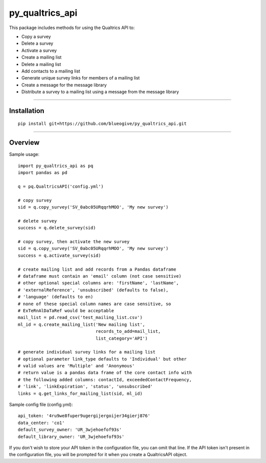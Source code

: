 py_qualtrics_api
==================

This package includes methods for using the Qualtrics API to:

* Copy a survey

* Delete a survey

* Activate a survey

* Create a mailing list

* Delete a mailing list

* Add contacts to a mailing list

* Generate unique survey links for members of a mailing list

* Create a message for the message library

* Distribute a survey to a mailing list using a message from the message library

----

Installation
------------

::

    pip install git+https://github.com/blueogive/py_qualtrics_api.git


----

Overview
--------

Sample usage::

    import py_qualtrics_api as pq
    import pandas as pd

    q = pq.QualtricsAPI('config.yml')

    # copy survey
    sid = q.copy_survey('SV_0abc05URqqrhMOO', 'My new survey')

    # delete survey
    success = q.delete_survey(sid)

    # copy survey, then activate the new survey
    sid = q.copy_survey('SV_0abc05URqqrhMOO', 'My new survey')
    success = q.activate_survey(sid)

    # create mailing list and add records from a Pandas dataframe
    # dataframe must contain an 'email' column (not case sensitive)
    # other optional special columns are: 'firstName', 'lastName',
    # 'externalReference', 'unsubscribed' (defaults to false),
    # 'language' (defaults to en)
    # none of these special column names are case sensitive, so
    # ExTeRnAlDaTaRef would be acceptable
    mail_list = pd.read_csv('test_mailing_list.csv')
    ml_id = q.create_mailing_list('New mailing list',
                                  records_to_add=mail_list,
                                  list_category='API')

    # generate individual survey links for a mailing list
    # optional parameter link_type defaults to 'Individual' but other
    # valid values are 'Multiple' and 'Anonymous'
    # return value is a pandas data frame of the core contact info with
    # the following added columns: contactId, exceededContactFrequency,
    # 'link', 'linkExpiration', 'status', 'unsubscribed'
    links = q.get_links_for_mailing_list(sid, ml_id)

Sample config file (config.yml)::

    api_token: '4ru9we8fuper9ugergijergoijer34gierj876'
    data_center: 'co1'
    default_survey_owner: 'UR_3wjehoefof93s'
    default_library_owner: 'UR_3wjehoefof93s'

If you don't wish to store your API token in the configuration file, you can
omit that line. If the API token isn't present in the configuration file, you
will be prompted for it when you create a QualtricsAPI object.
